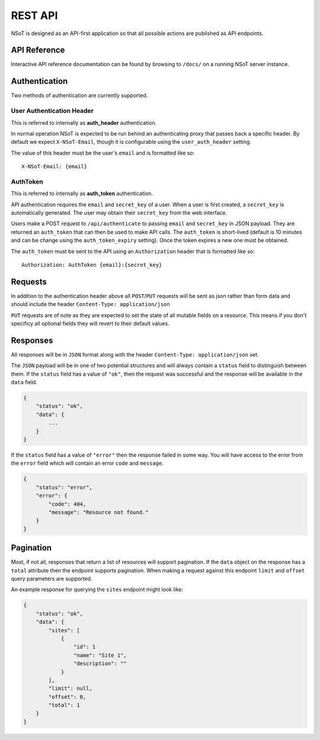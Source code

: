 REST API
========

NSoT is designed as an API-first application so that all possible actions are
published as API endpoints.

API Reference
-------------

Interactive API reference documentation can be found by browsing to ``/docs/``
on a running NSoT server instance.

Authentication
--------------

Two methods of authentication are currently supported.

User Authentication Header
~~~~~~~~~~~~~~~~~~~~~~~~~~

This is referred to internally as **auth_header** authentication.

In normal operation NSoT is expected to be run behind an authenticating proxy
that passes back a specific header. By default we expect ``X-NSoT-Email``,
though it is configurable using the ``user_auth_header`` setting.

The value of this header must be the user's ``email`` and is formatted like so::

    X-NSoT-Email: {email}

AuthToken
~~~~~~~~~

This is referred to internally as **auth_token** authentication.

API authentication requires the ``email`` and ``secret_key``
of a user. When a user is first created, a ``secret_key`` is automatically
generated. The user may obtain their ``secret_key`` from the web interface.

Users make a POST request to ``/api/authenticate`` to passing ``email`` and
``secret_key`` in JSON payload. They are returned an ``auth_token`` that can
then be used to make API calls. The ``auth_token`` is short-lived (default is
10 minutes and can be change using the ``auth_token_expiry`` setting). Once the
token expires a new one must be obtained.

The ``auth_token`` must be sent to the API using an ``Authorization`` header
that is formatted like so::

    Authorization: AuthToken {email}:{secret_key}

Requests
--------

In addition to the authentication header above all ``POST``/``PUT`` requests
will be sent as json rather than form data and should include the header
``Content-Type: application/json``

``PUT`` requests are of note as they are expected to set the state of all
mutable fields on a resource. This means if you don't specificy all optional
fields they will revert to their default values.

Responses
---------
All responses will be in ``JSON`` format along with the header
``Content-Type: application/json`` set.

The ``JSON`` payload will be in one of two potential structures and will always
contain a ``status`` field to distinguish between them. If the ``status`` field
has a value of ``"ok"``, then the request was successful and the response will
be available in the ``data`` field.

.. sourcecode:: javascript

    {
        "status": "ok",
        "data": {
            ...
        }
    }

If the ``status`` field has a value of ``"error"`` then the response failed
in some way. You will have access to the error from the ``error`` field which
will contain an error ``code`` and ``message``.

.. sourcecode:: javascript

    {
        "status": "error",
        "error": {
            "code": 404,
            "message": "Resource not found."
        }
    }

Pagination
----------

Most, if not all, responses that return a list of resources will support pagination. If the
``data`` object on the response has a ``total`` attribute then the endpoint supports pagination.
When making a request against this endpoint ``limit`` and ``offset`` query parameters are
supported.

An example response for querying the ``sites`` endpoint might look like:

.. sourcecode:: javascript

    {
        "status": "ok",
        "data": {
            "sites": [
                {
                    "id": 1
                    "name": "Site 1",
                    "description": ""
                }
            ],
            "limit": null,
            "offset": 0,
            "total": 1
        }
    }

